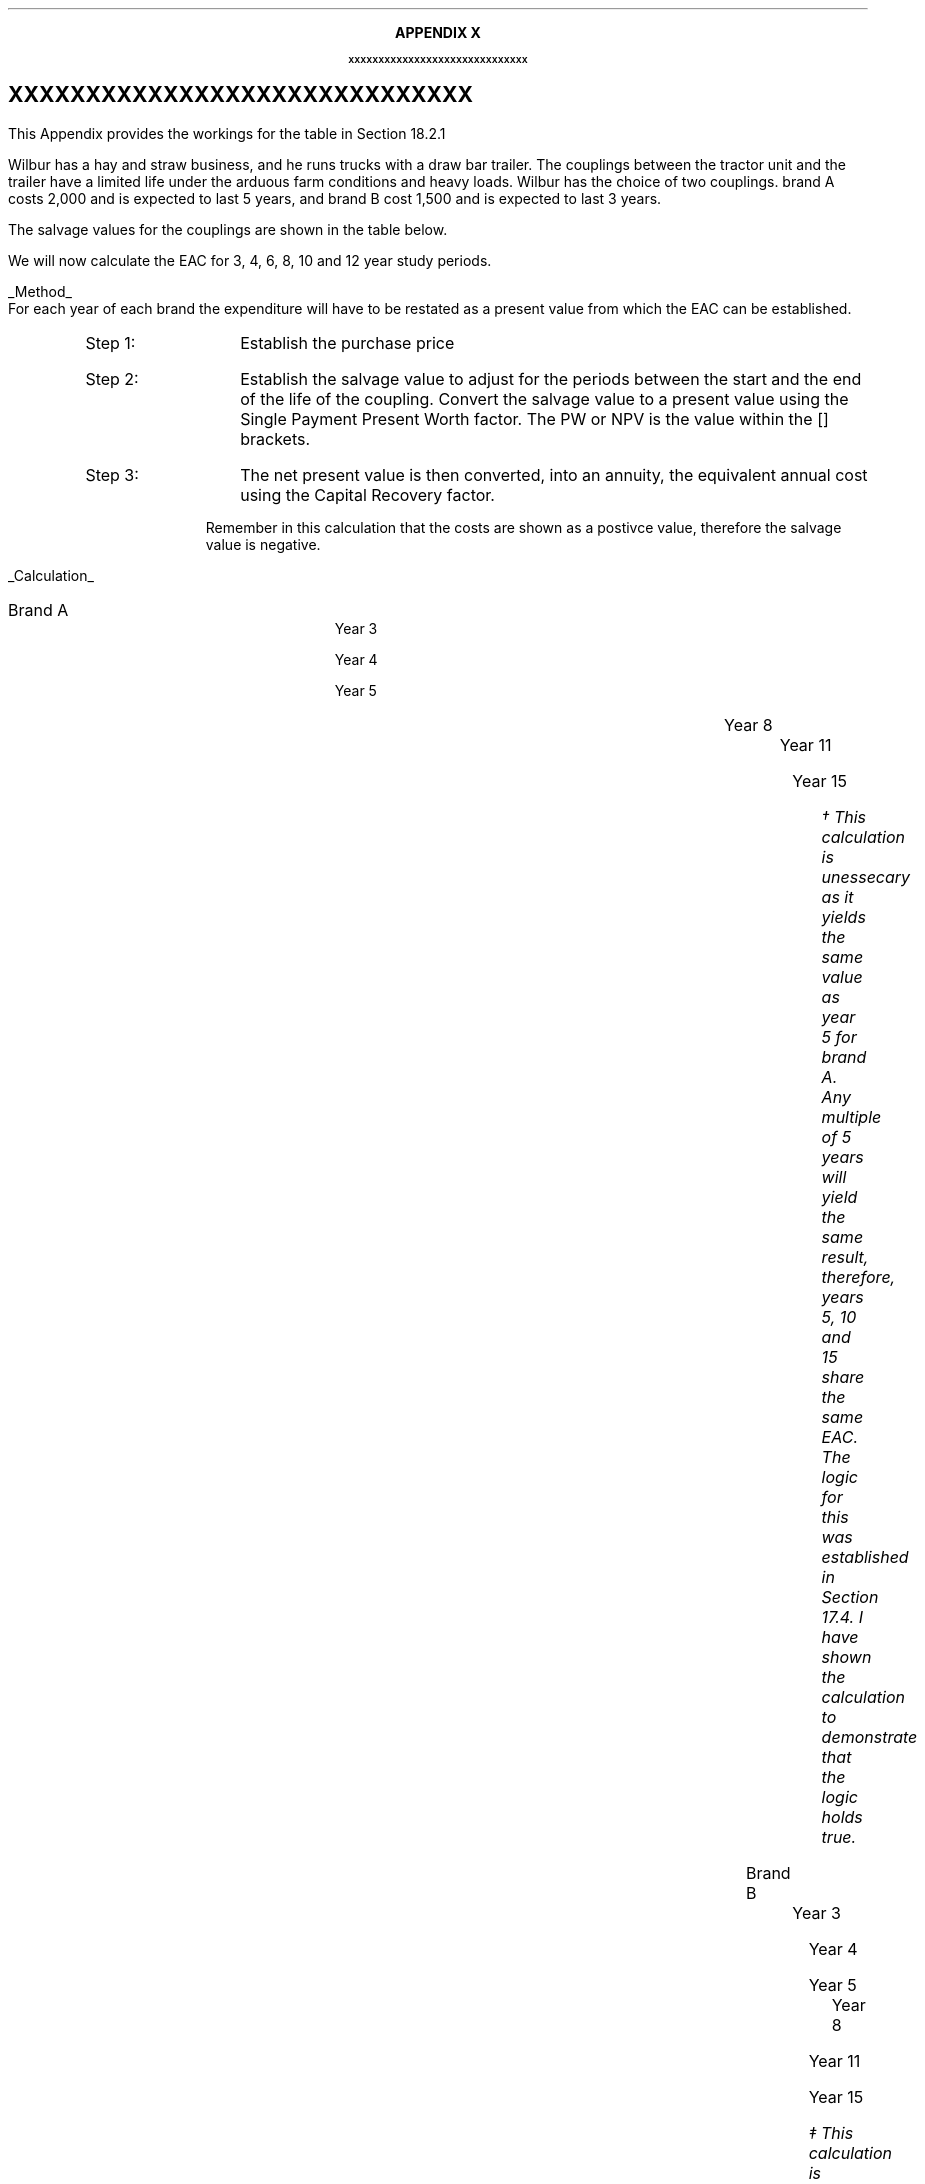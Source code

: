 .
.XS
APPENDIX X - XXXXXXXXXXXXXXXXXXXXXXXXXXXXXX
.XE
.
.ce 100
\s+8\fBAPPENDIX X\s0\fP
.sp 20
.B
.LG
XXXXXXXXXXXXXXXXXXXXXXXXXXXXXX
.R
.ce 0
.bp
.
.SH 1
XXXXXXXXXXXXXXXXXXXXXXXXXXXXXX
.LP
This Appendix provides the workings for the table in Section 18.2.1
.LP
Wilbur has a hay and straw business, and he runs trucks with a draw bar
trailer. The couplings between the tractor unit and the trailer have a limited
life under the arduous farm conditions and heavy loads. Wilbur has the choice
of two couplings. brand A costs 2,000 and is expected to last 5 years, and
brand B cost 1,500 and is expected to last 3 years.
.LP
The salvage values for the couplings are shown in the table below.
.TS
tab (#) center ;
lp-2  lp-2  lp-2 .
#_#_#
#Brand A#Brand B#
.T&
l  n  n  .
_
Salvage value after 1 year#1,000#750
Salvage value after 2 years#700#300
Salvage value after 3 years#400#0
Salvage value after 4 years#200#0
_
.TE
.LP
We will now calculate the EAC for 3, 4, 6, 8, 10 and 12 year study periods.
.br
.sp
.UL Method
.sp 0.5
For each year of each brand the expenditure will have to be restated as a
present value from which the EAC can be established.
.RS
.IP "Step 1:" 10
Establish the purchase price
.IP "Step 2:" 10
Establish the salvage value to adjust for the periods between the start and the
end of the life of the coupling. Convert the salvage value to a present value
using the Single Payment Present Worth factor. The PW or NPV is the value
within the [] brackets.
.IP "Step 3:" 10
The net present value is then converted, into an annuity, the equivalent annual
cost using the Capital Recovery factor. 
.LP
Remember in this calculation that the costs are shown as a postivce value,
therefore the salvage value is negative.
.RE
.sp
.UL Calculation
.sp 0.5
.IP "Brand A" 15
.sp 0.5
.
Year 3
.RS
.EQ L
EAC lm left [ 2,000 - 400(P/F, 15%, 3) right ] times (A/P, 15%, 3)
.EN
.sp -0.7v
.EQ L
lineup =~~
left [ 2,000 - 400(0.6575) right ] times 0.4380
.EN
.sp -0.7v
.EQ L
lineup =~~
1,737 times 0.4380
.EN
.sp -0.7v
.EQ L
lineup =~~
761
.EN
.RE
.
Year 4
.RS
.EQ L
EAC lineup =~~
left [ 2,000 - 200(P/F, 15%, 4) right ] times (A/P, 15%, 4)
.EN
.sp -0.7v
.EQ L
lineup =~~
left [ 2,000 - 200(0.5718) right ] times 0.3503
.EN
.sp -0.7v
.EQ L
lineup =~~
1,886 times 0.3503
.EN
.sp -0.7v
.EQ L
lineup =~~
661
.EN
.RE
.
Year 5
.RS
.EQ L
EAC lineup =~~
2,000 times (A/P, 15%, 5)
.EN
.sp -0.7v
.EQ L
lineup =~~
2,000 times 0.2983
.EN
.sp -0.7v
.EQ L
lineup =~~
597
.EN
.RE
.
Year 8
.RS
.EQ L
EAC lineup =~~
left [ 2,000 + 2,000(P/F 15%, 5) - 400(P/F, 15%, 8) right ] times (A/P, 15%, 8)
.EN
.sp -0.7v
.EQ L
lineup =~~
left [ 2,000 + 2,000(0.4972) - 400(0.3269) right ] times 0.2229 
.EN
.sp -0.7v
.EQ L
lineup =~~
2,863 times 0.229
.EN
.sp -0.7v
.EQ L
lineup =~~
638
.EN
.RE
.
.KS
Year 11
.RS
.EQ L
EAC lineup =~~
left [ 2,000 + 2,000(P/F 15%, 5) + 2,000(P/F 15%, 10)
-1000(P/F, 15%, 11) right ] 
.EN
.sp -0.7v
.EQ L
lineup { hphantom{=~~ } }  times (A/P, 15%, 11)
.EN
.sp -0.7v
.EQ L
lineup =~~
left [ 2,000 + 2,000(0.4972) +2,000(0.2472) - 1000(0.2149) right ] times 0.1911
.EN
.sp -0.7v
.EQ L
lineup =~~
3,274 times 0.1911
.EN
.sp -0.7v
.EQ L
lineup =~~
626
.EN
.RE
.KE
.
Year 15
.RS
.EQ L
EAC lineup =~~
left [ 2,000 + 2,000(P/F 15%, 5) + 2,000(P/F, 15%, 10) right ] times (A/P, 15%, 10)
.EN
.sp -0.7v
.EQ L
lineup =~~
left [ 2,000 + 2,000(0.4972) + 2,000(0.2472) right ] times (0.1710)
.EN
.sp -0.7v
.EQ L
lineup =~~
3,488 times 0.1710
.EN
.sp -0.7v
.EQ L
lineup =~~
597\(dg
.EN
.FS
\(dg This calculation is unessecary as it yields the same value as year 5 for
brand A. Any multiple of 5 years will yield the same result, therefore, years
5, 10 and 15 share the same EAC. The logic for this was established in Section
17.4.  I have shown the calculation to demonstrate that the logic holds true.
.FE
.RE
.IP "Brand B" 15
.sp 0.5
.
Year 3
.RS
.EQ L
EAC lineup =~~
1,500(A/P, 15%, 3)
.EN
.sp -0.7v
.EQ L
lineup =~~
1,500(0.4380)
.EN
.sp -0.7v
.EQ L
lineup =~~
657
.EN
.RE
.
Year 4
.RS
.EQ L
EAC lineup =~~
left [ 1,500 + 1,500(P/F, 15%, 3) - 750(P/F, 15%, 4) right ] times (A/P, 15%, 4)
.EN
.sp -0.7v
.EQ L
lineup =~~
left [ 1,500 + 1,500(0.6575) - 750(0.5718) right ] times (0.3503)
.EN
.sp -0.7v
.EQ L
lineup =~~
2,057 times 0.3503
.EN
.sp -0.7v
.EQ L
lineup =~~
721
.EN
.RE
.
Year 5
.RS
.EQ L
EAC lineup =~~
left [ 1,500 + 1,500(P/F, 15%, 3) - 300(P/F, 15%, 5) right ] times (A/P, 15%, 5)
.EN
.sp -0.7v
.EQ L
lineup =~~
left [ 1,500 + 1,500(0.6575) - 300(0.4972) right ] times (0.2983)
.EN
.sp -0.7v
.EQ L
lineup =~~
2,337 times 0.2983
.EN
.sp -0.7v
.EQ L
lineup =~~
697
.EN
.RE
.
.KS
Year 8
.RS
.EQ L
EAC lineup =~~
left [ 1,500 + 1,500(P/F, 15%, 3) + 1,500(P/F, 15%, 6)
.EN
.sp -0.7v
.EQ L
lineup { hphantom{=~~ } } - 300(P/F, 15%, 8)
.EN
.sp -0.7v
.EQ L
lineup =~~
1,500 + 1,500(0.6575) + 1,500(0.4323) - 300(0.3269)
.EN
.sp -0.7v
.EQ L
lineup =~~
3,037
.EN
.sp -0.7v
.EQ L
EAC lineup =~~
3,037(A/P, 15%, 8)
.EN
.sp -0.7v
.EQ L
lineup =~~
3,037 (0.2229)
.EN
.sp -0.7v
.EQ L
lineup =~~
EAC = 676
.EN
.RE
.KE
.
Year 11
.RS
.EQ L
PW lineup =~~
1,500 + 1,500(P/F, 15%, 3) + 1,500(P/F, 15%, 6)
.EN
.sp -0.7v
.EQ L
lineup { hphantom{=~~ } }
+ 1,500(P/F, 15%, 9) - 300(P/F, 15%, 11)
.EN
.sp -0.7v
.EQ L
lineup =~~
1,500 + 1,500(0.6575) + 1,500(0.4323) + 1,500(0.2843)
.EN
.sp -0.7v
.EQ L
lineup { hphantom{=~~ } }
- 300(0.2149)
.EN
.sp -0.7v
.EQ L
lineup =~~
3,497
.EN
.sp -0.7v
.EQ L
EAC lineup =~~
3,497(A/P, 15%, 11)
.EN
.sp -0.7v
.EQ L
lineup =~~
3,497 (0.1911)
.EN
.sp -0.7v
.EQ L
lineup =~~
668
.EN
.RE
.
Year 15
.RS
.EQ L
PW lineup =~~
1,500 (1 + (P/F, 15%, 3) + (P/F, 15%, 6) + (P/F, 15%, 9)
.EN
.sp -0.7v
.EQ L
lineup { hphantom{=~~ } }
+ (P/F, 15%, 12) )
.EN
.sp -0.7v
.EQ L
lineup =~~
1,500 ( 1 + 0.6575 + 0.4323 + 0.2843 + 0.1869 )
.EN
.sp -0.7v
.EQ L
lineup =~~
3,842
.EN
.sp -0.7v
.EQ L
EAC lineup =~~
3,842(A/P, 15%, 15)
.EN
.sp -0.7v
.EQ L
lineup =~~
3,842 (0.1710)
.EN
.sp -0.7v
.EQ L
lineup =~~
657\(dd
.EN
.RE
.FS
\(dd This calculation is unessecary as it yields the same value as year 3 for
brand B. Any multiple of 3 years will yield the same result, therefore, years
3, 6, 9, 12 and 15 share the same EAC. The logic for this was established in
Section 17.4. I have shown the calculation to demonstrate that the logic holds
true.
.FE
.UL Solution
.TS
tab (#) center ;
l cp-3 s s 
lp-2  lp-2  lp-2 lp-2.
#Equivalent Annual Cost
#_#_#_#
#Brand A#Brand B#A -B
.T&
l  n  n  n .
_
Year 3#761#657#104
Year 4#661#721#(60)
Year 5#597#697#(100)
Year 8#638#676#(38)
Year 11#626#668#(42)
Year 15#597#657#(60)
_
.TE
.LP
The table above shows that brand A is the lowest cost option except in year 3.
In year 3 the full life of the brand B has been utilised but the more expensive
brand A still has 2 years remaining, this results in matching brand B at its
most efficient with brand A when the residual value is neglible.
